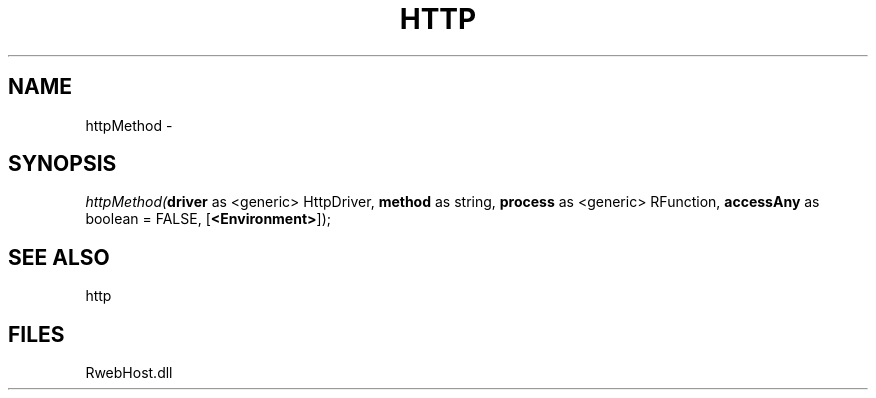 .\" man page create by R# package system.
.TH HTTP 4 2000-01-01 "httpMethod" "httpMethod"
.SH NAME
httpMethod \- 
.SH SYNOPSIS
\fIhttpMethod(\fBdriver\fR as <generic> HttpDriver, 
\fBmethod\fR as string, 
\fBprocess\fR as <generic> RFunction, 
\fBaccessAny\fR as boolean = FALSE, 
[\fB<Environment>\fR]);\fR
.SH SEE ALSO
http
.SH FILES
.PP
RwebHost.dll
.PP
